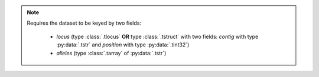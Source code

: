.. note::

    Requires the dataset to be keyed by two fields:

     - `locus` (type :class:`.tlocus` **OR** type :class:`.tstruct` with two fields: `contig` with type :py:data:`.tstr` and `position` with type :py:data:`.tint32`)
     - `alleles` (type :class:`.tarray` of :py:data:`.tstr`)
